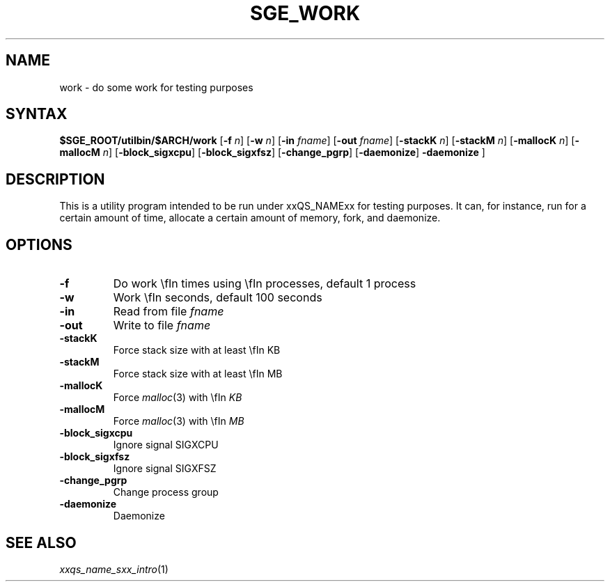 '\"
.\" Copyright (C), 2012  Dave Love, University of Liverpool
.\" You may distribute this file under the terms of the GNU Free
.\" Documentation License.
.\"
.de M		\" man page reference
\\fI\\$1\\fR\\|(\\$2)\\$3
..
.de MO		\" external man page reference
\\fI\\$1\\fR\\|(\\$2)\\$3
..
.TH SGE_WORK 1 2012-09-18 "xxRELxx" "xxQS_NAMExx User Commands"
.SH NAME
work \- do some work for testing purposes
.PP
.\"
.SH SYNTAX
.B $SGE_ROOT/utilbin/$ARCH/work
.RB [ \-f
.IR n ]
.RB [ \-w
.IR n ]
.RB [ \-in
.IR fname ]
.RB [ \-out
.IR fname ]
.RB [ \-stackK
.IR n ]
.RB [ \-stackM
.IR n ]
.RB [ \-mallocK
.IR n ]
.RB [ \-mallocM
.IR n ]
.RB [ \-block_sigxcpu ]
.RB [ \-block_sigxfsz ]
.RB [ \-change_pgrp ]
.RB [ \-daemonize ]
.B \-daemonize
]
.SH DESCRIPTION
This is a utility program intended to be run under xxQS_NAMExx for
testing purposes.  It can, for instance, run for a certain amount of
time, allocate a certain amount of memory, fork, and daemonize.
.SH OPTIONS
.IP \fB\-f\fP \fIn\fP
Do work \\fIn\fP times using \\fIn\fP processes, default 1 process
.IP \fB\-w\fP \fIn\fP
Work \\fIn\fP seconds, default 100 seconds
.IP \fB\-in\fP \fIfname\fP
Read from file \fIfname\fP
.IP \fB\-out\fP \fIfname\fP
Write to file \fIfname\fP
.IP \fB\-stackK\fP \fIn\fP
Force stack size with at least \\fIn\fP KB
.IP \fB\-stackM\fP \fIn\fP
Force stack size with at least \\fIn\fP MB
.IP \fB\-mallocK\fP \fIn\fP
Force
.MO malloc 3
with \\fIn\fP KB
.IP \fB\-mallocM\fP \fIn\fP
Force
.MO malloc 3
with \\fIn\fP MB
.IP \fB\-block_sigxcpu\fP
Ignore signal SIGXCPU
.IP \fB\-block_sigxfsz\fP
Ignore signal SIGXFSZ
.IP \fB\-change_pgrp\fP
Change process group
.IP \fB\-daemonize\fP
Daemonize
.PP
.SH "SEE ALSO"
.M xxqs_name_sxx_intro 1
.\"
